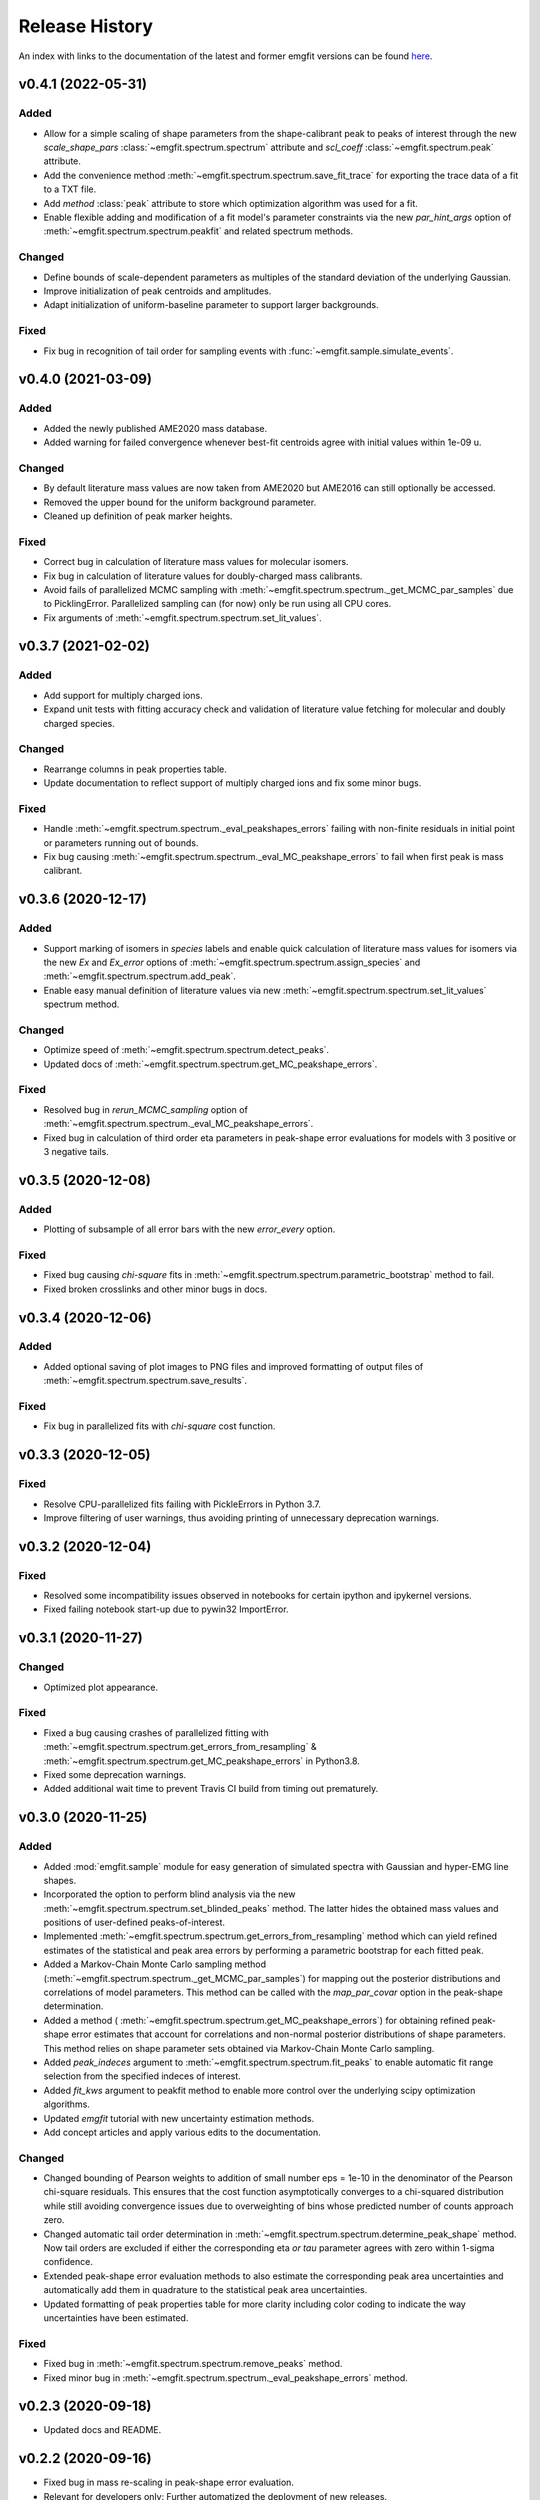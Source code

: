 ===============
Release History
===============

An index with links to the documentation of the latest and former emgfit
versions can be found `here`_.

.. _here: https://RobbenRoll.github.io/emgfit

v0.4.1 (2022-05-31)
-------------------

Added
^^^^^
* Allow for a simple scaling of shape parameters from the shape-calibrant peak
  to peaks of interest through the new `scale_shape_pars`
  :class:`~emgfit.spectrum.spectrum` attribute and `scl_coeff`
  :class:`~emgfit.spectrum.peak` attribute.
* Add the convenience method :meth:`~emgfit.spectrum.spectrum.save_fit_trace`
  for exporting the trace data of a fit to a TXT file.
* Add `method` :class:`peak` attribute to store which optimization algorithm was
  used for a fit.
* Enable flexible adding and modification of a fit model's parameter constraints
  via the new `par_hint_args` option of :meth:`~emgfit.spectrum.spectrum.peakfit`
  and related spectrum methods.

Changed
^^^^^^^
* Define bounds of scale-dependent parameters as multiples of the standard
  deviation of the underlying Gaussian.
* Improve initialization of peak centroids and amplitudes.
* Adapt initialization of uniform-baseline parameter to support larger
  backgrounds.

Fixed
^^^^^
* Fix bug in recognition of tail order for sampling events with
  :func:`~emgfit.sample.simulate_events`.


v0.4.0 (2021-03-09)
-------------------

Added
^^^^^
* Added the newly published AME2020 mass database.
* Added warning for failed convergence whenever best-fit centroids agree with
  initial values within 1e-09 u.

Changed
^^^^^^^
* By default literature mass values are now taken from AME2020 but AME2016 can
  still optionally be accessed.
* Removed the upper bound for the uniform background parameter.
* Cleaned up definition of peak marker heights.

Fixed
^^^^^
* Correct bug in calculation of literature mass values for molecular isomers.
* Fix bug in calculation of literature values for doubly-charged mass
  calibrants.
* Avoid fails of parallelized MCMC sampling with
  :meth:`~emgfit.spectrum.spectrum._get_MCMC_par_samples` due to PicklingError.
  Parallelized sampling can (for now) only be run using all CPU cores.
* Fix arguments of :meth:`~emgfit.spectrum.spectrum.set_lit_values`.


v0.3.7 (2021-02-02)
-------------------

Added
^^^^^
* Add support for multiply charged ions.
* Expand unit tests with fitting accuracy check and validation of literature
  value fetching for molecular and doubly charged species.

Changed
^^^^^^^
* Rearrange columns in peak properties table.
* Update documentation to reflect support of multiply charged ions and fix some
  minor bugs.

Fixed
^^^^^
* Handle :meth:`~emgfit.spectrum.spectrum._eval_peakshapes_errors` failing with
  non-finite residuals in initial point or parameters running out of bounds.
* Fix bug causing :meth:`~emgfit.spectrum.spectrum._eval_MC_peakshape_errors`
  to fail when first peak is mass calibrant.


v0.3.6 (2020-12-17)
-------------------

Added
^^^^^
* Support marking of isomers in `species` labels and enable quick calculation of
  literature mass values for isomers via the new `Ex` and `Ex_error` options of
  :meth:`~emgfit.spectrum.spectrum.assign_species` and
  :meth:`~emgfit.spectrum.spectrum.add_peak`.
* Enable easy manual definition of literature values via new
  :meth:`~emgfit.spectrum.spectrum.set_lit_values` spectrum method.

Changed
^^^^^^^
* Optimize speed of :meth:`~emgfit.spectrum.spectrum.detect_peaks`.
* Updated docs of :meth:`~emgfit.spectrum.spectrum.get_MC_peakshape_errors`.


Fixed
^^^^^
* Resolved bug in `rerun_MCMC_sampling` option of
  :meth:`~emgfit.spectrum.spectrum._eval_MC_peakshape_errors`.
* Fixed bug in calculation of third order eta parameters in peak-shape error
  evaluations for models with 3 positive or 3 negative tails.


v0.3.5 (2020-12-08)
-------------------

Added
^^^^^
* Plotting of subsample of all error bars with the new `error_every` option.

Fixed
^^^^^
* Fixed bug causing `chi-square` fits in
  :meth:`~emgfit.spectrum.spectrum.parametric_bootstrap` method to fail.
* Fixed broken crosslinks and other minor bugs in docs.


v0.3.4 (2020-12-06)
-------------------

Added
^^^^^
* Added optional saving of plot images to PNG files and improved formatting of
  output files of :meth:`~emgfit.spectrum.spectrum.save_results`.

Fixed
^^^^^
* Fix bug in parallelized fits with `chi-square` cost function.


v0.3.3 (2020-12-05)
-------------------

Fixed
^^^^^
* Resolve CPU-parallelized fits failing with PickleErrors in Python 3.7.
* Improve filtering of user warnings, thus avoiding printing of unnecessary
  deprecation warnings.


v0.3.2 (2020-12-04)
-------------------

Fixed
^^^^^
* Resolved some incompatibility issues observed in notebooks for certain ipython
  and ipykernel versions.
* Fixed failing notebook start-up due to pywin32 ImportError.


v0.3.1 (2020-11-27)
-------------------

Changed
^^^^^^^
* Optimized plot appearance.

Fixed
^^^^^
* Fixed a bug causing crashes of parallelized fitting with
  :meth:`~emgfit.spectrum.spectrum.get_errors_from_resampling` &
  :meth:`~emgfit.spectrum.spectrum.get_MC_peakshape_errors` in Python3.8.
* Fixed some deprecation warnings.
* Added additional wait time to prevent Travis CI build from timing out
  prematurely.


v0.3.0 (2020-11-25)
-------------------

Added
^^^^^
* Added :mod:`emgfit.sample` module for easy generation of simulated spectra
  with Gaussian and hyper-EMG line shapes.
* Incorporated the option to perform blind analysis via the new
  :meth:`~emgfit.spectrum.spectrum.set_blinded_peaks` method. The latter hides
  the obtained mass values and positions of user-defined peaks-of-interest.
* Implemented :meth:`~emgfit.spectrum.spectrum.get_errors_from_resampling`
  method which can yield refined estimates of the statistical and peak area
  errors by performing a parametric bootstrap for each fitted peak.
* Added a Markov-Chain Monte Carlo sampling method
  (:meth:`~emgfit.spectrum.spectrum._get_MCMC_par_samples`) for mapping out the
  posterior distributions and correlations of model parameters. This method can
  be called with the `map_par_covar` option in the peak-shape determination.
* Added a method (
  :meth:`~emgfit.spectrum.spectrum.get_MC_peakshape_errors`) for
  obtaining refined peak-shape error estimates that account for correlations and
  non-normal posterior distributions of shape parameters. This method relies on
  shape parameter sets obtained via Markov-Chain Monte Carlo sampling.
* Added `peak_indeces` argument to :meth:`~emgfit.spectrum.spectrum.fit_peaks`
  to enable automatic fit range selection from the specified indeces of
  interest.
* Added `fit_kws` argument to peakfit method to enable more control over the
  underlying scipy optimization algorithms.
* Updated `emgfit` tutorial with new uncertainty estimation methods.
* Add concept articles and apply various edits to the documentation.

Changed
^^^^^^^
* Changed bounding of Pearson weights to addition of small number eps = 1e-10 in
  the denominator of the Pearson chi-square residuals. This ensures that the
  cost function asymptotically converges to a chi-squared distribution while
  still avoiding convergence issues due to overweighting of bins whose predicted
  number of counts approach zero.
* Changed automatic tail order determination in
  :meth:`~emgfit.spectrum.spectrum.determine_peak_shape` method. Now tail orders
  are excluded if either the corresponding eta *or tau* parameter agrees with
  zero within 1-sigma confidence.
* Extended peak-shape error evaluation methods to also estimate the
  corresponding peak area uncertainties and automatically add them in quadrature
  to the statistical peak area uncertainties.
* Updated formatting of peak properties table for more clarity including color
  coding to indicate the way uncertainties have been estimated.

Fixed
^^^^^
* Fixed bug in :meth:`~emgfit.spectrum.spectrum.remove_peaks` method.
* Fixed minor bug in :meth:`~emgfit.spectrum.spectrum._eval_peakshape_errors`
  method.


v0.2.3 (2020-09-18)
-------------------
* Updated docs and README.

v0.2.2 (2020-09-16)
-------------------
* Fixed bug in mass re-scaling in peak-shape error evaluation.
* Relevant for developers only: Further automatized the deployment of new
  releases.

v0.2.1
------
* Version number skipped due to administrative reasons.

v0.2.0 (2020-09-09):
--------------------
* Improved numerical robustness and speed of Hyper-EMG functions in emg_funcs
  module. The improved routines avoid arithmetic overflow of exp() or underflow
  of erfc().
* Improved calculation of effective mass shifts in peak-shape error
  determination (_eval_peak_shape_errors() method). The IOI mass shifts are now
  corrected for shifts of the calibrant mass using shifted mass re-calibration
  factors instead of taking the simple mass difference between shifted IOI and
  calibrant centroids.
* Added remove_peaks() method to spectrum class to allow removing multiple peaks
  at once, the remove_peak() method is deprecated but still supported.
* Added upper bound of 1 to Pearson weights for increased numerical stability in
  fits with 'chi-square' cost function. Now Pearson_weights =
  1./np.maximum(1.,np.sqrt(y_m)) where y_m is the model y-value in the foregoing
  fit iteration.
* Improved handling of NaN values in calculation of negative log-likelihood
  ratio for MLE fit residuals.
* Made determine_A_stat_emg() method more robust (better handling of ValueErrors
  due to NaNs in fit model y-values).

v0.1.0 (2020-06-08)
-------------------
Initial Release
